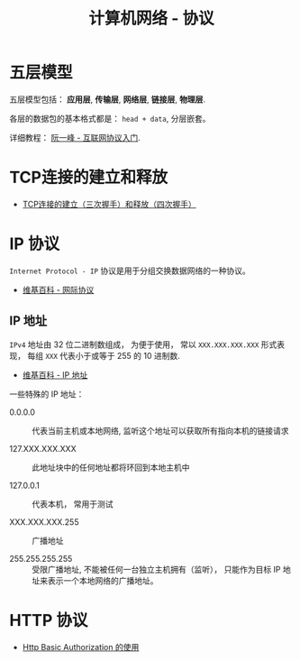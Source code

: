 #+TITLE:     计算机网络 - 协议

* 目录                                                    :TOC_4_gh:noexport:
- [[#五层模型][五层模型]]
- [[#tcp连接的建立和释放][TCP连接的建立和释放]]
- [[#ip-协议][IP 协议]]
  - [[#ip-地址][IP 地址]]
- [[#http-协议][HTTP 协议]]

* 五层模型
  五层模型包括： *应用层*, *传输层*, *网络层*, *链接层*, *物理层*.

  各层的数据包的基本格式都是： ~head + data~, 分层嵌套。

  [[file:img/net.png]]

  详细教程： [[http://www.ruanyifeng.com/blog/2012/05/internet_protocol_suite_part_i.html][阮一峰 - 互联网协议入门]].

* TCP连接的建立和释放
  + [[https://blog.csdn.net/honeybees/article/details/6755335][TCP连接的建立（三次握手）和释放（四次握手）]]

  [[file:http://hi.csdn.net/attachment/201109/6/0_1315329418j553.gif]]

* IP 协议
  ~Internet Protocol - IP~ 协议是用于分组交换数据网络的一种协议。

  + [[https://zh.wikipedia.org/wiki/%E7%B6%B2%E9%9A%9B%E5%8D%94%E8%AD%B0][维基百科 - 网际协议]]

** IP 地址
   ~IPv4~ 地址由 32 位二进制数组成， 为便于使用， 常以 ~XXX.XXX.XXX.XXX~ 形式表现，
   每组 ~XXX~ 代表小于或等于 255 的 10 进制数.

   + [[https://zh.wikipedia.org/wiki/IP%E5%9C%B0%E5%9D%80][维基百科 - IP 地址]]

   一些特殊的 IP 地址：
   + 0.0.0.0 :: 代表当前主机或本地网络, 监听这个地址可以获取所有指向本机的链接请求

   + 127.XXX.XXX.XXX :: 此地址块中的任何地址都将环回到本地主机中

   + 127.0.0.1 :: 代表本机， 常用于测试

   + XXX.XXX.XXX.255 :: 广播地址
                
   + 255.255.255.255 :: 受限广播地址, 不能被任何一台独立主机拥有（监听）， 
        只能作为目标 IP 地址来表示一个本地网络的广播地址。

* HTTP 协议
  + [[https://zxc0328.github.io/2015/11/04/http-basic-auth/][Http Basic Authorization 的使用]]
